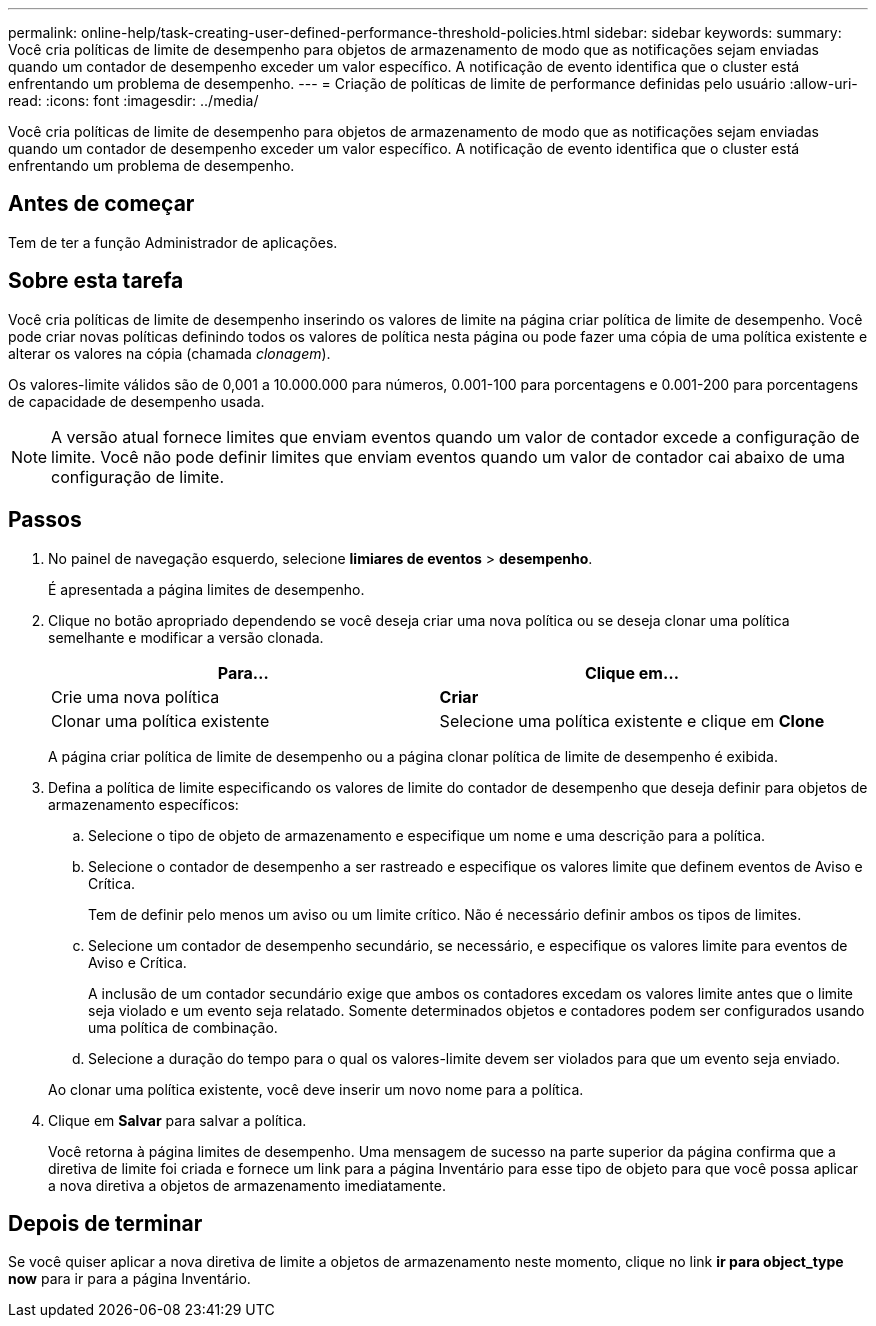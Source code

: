 ---
permalink: online-help/task-creating-user-defined-performance-threshold-policies.html 
sidebar: sidebar 
keywords:  
summary: Você cria políticas de limite de desempenho para objetos de armazenamento de modo que as notificações sejam enviadas quando um contador de desempenho exceder um valor específico. A notificação de evento identifica que o cluster está enfrentando um problema de desempenho. 
---
= Criação de políticas de limite de performance definidas pelo usuário
:allow-uri-read: 
:icons: font
:imagesdir: ../media/


[role="lead"]
Você cria políticas de limite de desempenho para objetos de armazenamento de modo que as notificações sejam enviadas quando um contador de desempenho exceder um valor específico. A notificação de evento identifica que o cluster está enfrentando um problema de desempenho.



== Antes de começar

Tem de ter a função Administrador de aplicações.



== Sobre esta tarefa

Você cria políticas de limite de desempenho inserindo os valores de limite na página criar política de limite de desempenho. Você pode criar novas políticas definindo todos os valores de política nesta página ou pode fazer uma cópia de uma política existente e alterar os valores na cópia (chamada _clonagem_).

Os valores-limite válidos são de 0,001 a 10.000.000 para números, 0.001-100 para porcentagens e 0.001-200 para porcentagens de capacidade de desempenho usada.

[NOTE]
====
A versão atual fornece limites que enviam eventos quando um valor de contador excede a configuração de limite. Você não pode definir limites que enviam eventos quando um valor de contador cai abaixo de uma configuração de limite.

====


== Passos

. No painel de navegação esquerdo, selecione *limiares de eventos* > *desempenho*.
+
É apresentada a página limites de desempenho.

. Clique no botão apropriado dependendo se você deseja criar uma nova política ou se deseja clonar uma política semelhante e modificar a versão clonada.
+
[cols="1a,1a"]
|===
| Para... | Clique em... 


 a| 
Crie uma nova política
 a| 
*Criar*



 a| 
Clonar uma política existente
 a| 
Selecione uma política existente e clique em *Clone*

|===
+
A página criar política de limite de desempenho ou a página clonar política de limite de desempenho é exibida.

. Defina a política de limite especificando os valores de limite do contador de desempenho que deseja definir para objetos de armazenamento específicos:
+
.. Selecione o tipo de objeto de armazenamento e especifique um nome e uma descrição para a política.
.. Selecione o contador de desempenho a ser rastreado e especifique os valores limite que definem eventos de Aviso e Crítica.
+
Tem de definir pelo menos um aviso ou um limite crítico. Não é necessário definir ambos os tipos de limites.

.. Selecione um contador de desempenho secundário, se necessário, e especifique os valores limite para eventos de Aviso e Crítica.
+
A inclusão de um contador secundário exige que ambos os contadores excedam os valores limite antes que o limite seja violado e um evento seja relatado. Somente determinados objetos e contadores podem ser configurados usando uma política de combinação.

.. Selecione a duração do tempo para o qual os valores-limite devem ser violados para que um evento seja enviado.


+
Ao clonar uma política existente, você deve inserir um novo nome para a política.

. Clique em *Salvar* para salvar a política.
+
Você retorna à página limites de desempenho. Uma mensagem de sucesso na parte superior da página confirma que a diretiva de limite foi criada e fornece um link para a página Inventário para esse tipo de objeto para que você possa aplicar a nova diretiva a objetos de armazenamento imediatamente.





== Depois de terminar

Se você quiser aplicar a nova diretiva de limite a objetos de armazenamento neste momento, clique no link *ir para object_type now* para ir para a página Inventário.

